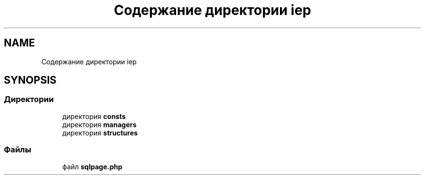 .TH "Содержание директории iep" 3 "Чт 24 Авг 2017" "Version 1.0" "EDUKIT Developers" \" -*- nroff -*-
.ad l
.nh
.SH NAME
Содержание директории iep
.SH SYNOPSIS
.br
.PP
.SS "Директории"

.in +1c
.ti -1c
.RI "директория \fBconsts\fP"
.br
.ti -1c
.RI "директория \fBmanagers\fP"
.br
.ti -1c
.RI "директория \fBstructures\fP"
.br
.in -1c
.SS "Файлы"

.in +1c
.ti -1c
.RI "файл \fBsqlpage\&.php\fP"
.br
.in -1c
